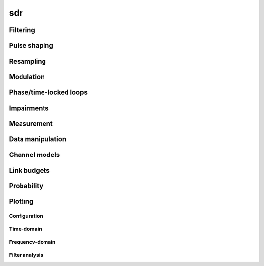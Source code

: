 .. py:module:: sdr

sdr
===

Filtering
---------

.. python-apigen-group:: filtering

Pulse shaping
-------------

.. python-apigen-group:: pulse-shape

Resampling
----------

.. python-apigen-group:: resampling

Modulation
----------

.. python-apigen-group:: modulation

Phase/time-locked loops
-----------------------

.. python-apigen-group:: pll

Impairments
-----------

.. python-apigen-group:: impairments

Measurement
-----------

.. python-apigen-group:: measurement

Data manipulation
-----------------

.. python-apigen-group:: data

Channel models
--------------

.. python-apigen-group:: channel-model

Link budgets
------------

.. python-apigen-group:: link-budget

Probability
-----------

.. python-apigen-group:: probability

Plotting
--------

Configuration
.............

.. python-apigen-group:: plot-config

Time-domain
...........

.. python-apigen-group:: plot-time

Frequency-domain
................

.. python-apigen-group:: plot-freq

Filter analysis
...............

.. python-apigen-group:: plot-filter
